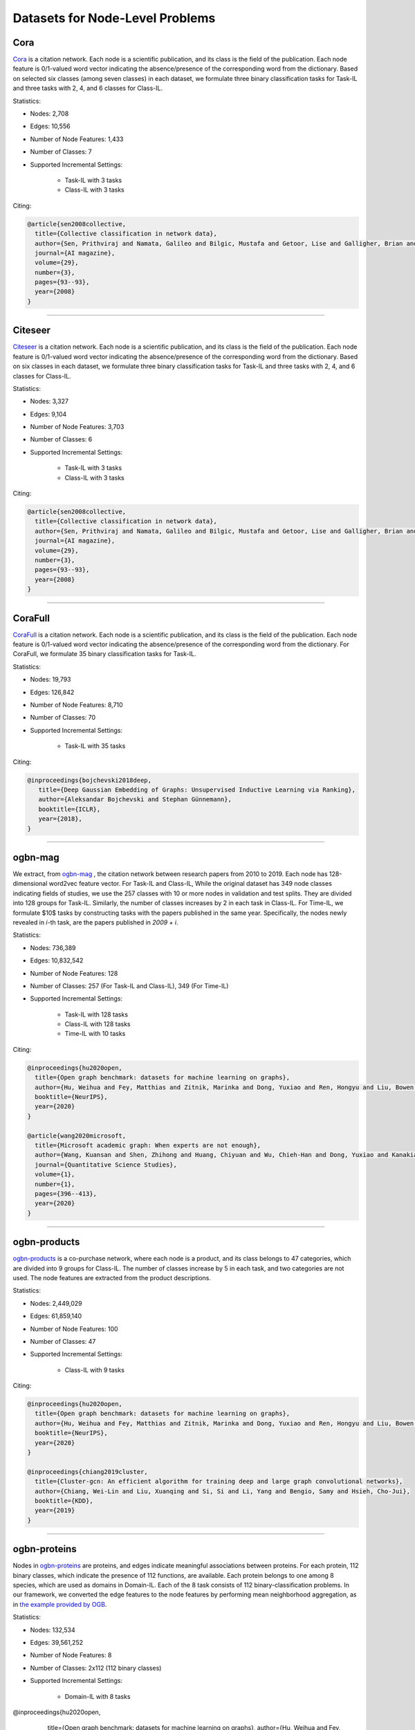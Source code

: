 Datasets for Node-Level Problems
===================================

-----
Cora
-----
`Cora <https://docs.dgl.ai/generated/dgl.data.CoraGraphDataset.html>`_ is a citation network. Each node is a scientific publication,
and its class is the field of the publication. Each node feature is 0/1-valued word vector indicating the absence/presence of the corresponding word from the dictionary. Based on selected six classes (among seven classes) in each dataset, we formulate
three binary classification tasks for Task-IL and three tasks with 2, 4, and 6 classes for Class-IL.

Statistics:

- Nodes: 2,708
- Edges: 10,556
- Number of Node Features: 1,433
- Number of Classes: 7
- Supported Incremental Settings:
   
   + Task-IL with 3 tasks
   + Class-IL with 3 tasks

Citing:

.. code-block::

   @article{sen2008collective,
     title={Collective classification in network data},
     author={Sen, Prithviraj and Namata, Galileo and Bilgic, Mustafa and Getoor, Lise and Galligher, Brian and Eliassi-Rad, Tina},
     journal={AI magazine},
     volume={29},
     number={3},
     pages={93--93},
     year={2008}
   }

-----

----------
Citeseer
----------
`Citeseer <https://docs.dgl.ai/generated/dgl.data.CiteseerGraphDataset.html>`_ is a citation network. Each node is a scientific publication,
and its class is the field of the publication. Each node feature is 0/1-valued word vector indicating the absence/presence of the corresponding word from the dictionary. Based on six classes in each dataset, we formulate
three binary classification tasks for Task-IL and three tasks with 2, 4, and 6 classes for Class-IL.

Statistics:

- Nodes: 3,327
- Edges: 9,104
- Number of Node Features: 3,703
- Number of Classes: 6
- Supported Incremental Settings:
   
   + Task-IL with 3 tasks
   + Class-IL with 3 tasks
   
Citing:

.. code-block::

   @article{sen2008collective,
     title={Collective classification in network data},
     author={Sen, Prithviraj and Namata, Galileo and Bilgic, Mustafa and Getoor, Lise and Galligher, Brian and Eliassi-Rad, Tina},
     journal={AI magazine},
     volume={29},
     number={3},
     pages={93--93},
     year={2008}
   }

-----

----------
CoraFull
----------
`CoraFull <https://docs.dgl.ai/generated/dgl.data.CoraFullDataset.html>`_ is a citation network. Each node is a scientific publication,
and its class is the field of the publication. Each node feature is 0/1-valued word vector indicating the absence/presence of the corresponding word from the dictionary.
For CoraFull, we formulate 35 binary classification tasks for Task-IL. 

Statistics:

- Nodes: 19,793
- Edges: 126,842
- Number of Node Features: 8,710
- Number of Classes: 70
- Supported Incremental Settings:
   
   + Task-IL with 35 tasks

Citing:

.. code-block::

   @inproceedings{bojchevski2018deep,
      title={Deep Gaussian Embedding of Graphs: Unsupervised Inductive Learning via Ranking},
      author={Aleksandar Bojchevski and Stephan Günnemann},
      booktitle={ICLR},
      year={2018},
   }

-----

--------------
ogbn-mag
--------------

We extract, from `ogbn-mag <https://ogb.stanford.edu/docs/nodeprop/#ogbn-products>`_ , the citation network between research papers from 2010 to 2019. Each node has 128-dimensional word2vec feature vector. For Task-IL and Class-IL, While the original dataset has 349 node classes indicating fields of studies, we use the 257 classes with 10 or more nodes in validation and test splits. They are divided into 128 groups for Task-IL. Similarly, the number of classes increases by 2 in each task in Class-IL. For Time-IL, we formulate $10$ tasks by constructing tasks with the papers published in the same year. Specifically, the nodes newly revealed in `i`-th task, are the papers published in `2009 + i`. 

Statistics:

- Nodes: 736,389
- Edges: 10,832,542
- Number of Node Features: 128
- Number of Classes: 257 (For Task-IL and Class-IL), 349 (For Time-IL)
- Supported Incremental Settings:
   
   + Task-IL with 128 tasks
   + Class-IL with 128 tasks
   + Time-IL with 10 tasks

Citing:

.. code-block::

   @inproceedings{hu2020open,
     title={Open graph benchmark: datasets for machine learning on graphs},
     author={Hu, Weihua and Fey, Matthias and Zitnik, Marinka and Dong, Yuxiao and Ren, Hongyu and Liu, Bowen and Catasta, Michele and Leskovec, Jure},
     booktitle={NeurIPS},
     year={2020}
   }
   
   @article{wang2020microsoft,
     title={Microsoft academic graph: When experts are not enough},
     author={Wang, Kuansan and Shen, Zhihong and Huang, Chiyuan and Wu, Chieh-Han and Dong, Yuxiao and Kanakia, Anshul},
     journal={Quantitative Science Studies},
     volume={1},
     number={1},
     pages={396--413},
     year={2020}
   }

-----

--------------
ogbn-products
--------------
`ogbn-products <https://ogb.stanford.edu/docs/nodeprop/#ogbn-products>`_ is a co-purchase network, where each node
is a product, and its class belongs to 47 categories, which are divided into 9 groups for Class-IL.
The number of classes increase by 5 in each task, and two categories are not used. The node features are extracted from the product descriptions. 

Statistics:

- Nodes: 2,449,029
- Edges: 61,859,140
- Number of Node Features: 100
- Number of Classes: 47
- Supported Incremental Settings:
   
   + Class-IL with 9 tasks

Citing:

.. code-block::

   @inproceedings{hu2020open,
     title={Open graph benchmark: datasets for machine learning on graphs},
     author={Hu, Weihua and Fey, Matthias and Zitnik, Marinka and Dong, Yuxiao and Ren, Hongyu and Liu, Bowen and Catasta, Michele and Leskovec, Jure},
     booktitle={NeurIPS},
     year={2020}
   }
   
   @inproceedings{chiang2019cluster,
     title={Cluster-gcn: An efficient algorithm for training deep and large graph convolutional networks},
     author={Chiang, Wei-Lin and Liu, Xuanqing and Si, Si and Li, Yang and Bengio, Samy and Hsieh, Cho-Jui},
     booktitle={KDD},
     year={2019}
   }

-----

---------------
ogbn-proteins
---------------

Nodes in `ogbn-proteins <https://ogb.stanford.edu/docs/nodeprop/#ogbn-proteins>`_ are proteins, and edges indicate
meaningful associations between proteins. For each protein, 112 binary classes, which indicate the
presence of 112 functions, are available. Each protein belongs to one among 8 species, which are
used as domains in Domain-IL. Each of the 8 task consists of 112 binary-classification problems.
In our framework, we converted the edge features to the node features by performing mean neighborhood aggregation, as in `the example provided by OGB <https://github.com/snap-stanford/ogb/tree/master/examples/nodeproppred/proteins>`_.

Statistics:

- Nodes: 132,534
- Edges: 39,561,252
- Number of Node Features: 8
- Number of Classes: 2x112 (112 binary classes)
- Supported Incremental Settings:
   
   + Domain-IL with 8 tasks

.. code-block::

@inproceedings{hu2020open,
     title={Open graph benchmark: datasets for machine learning on graphs},
     author={Hu, Weihua and Fey, Matthias and Zitnik, Marinka and Dong, Yuxiao and Ren, Hongyu and Liu, Bowen and Catasta, Michele and Leskovec, Jure},
     booktitle={NeurIPS},
     year={2020}
   }
   
   @article{szklarczyk2019string,
     title={STRING v11: protein--protein association networks with increased coverage, supporting functional discovery in genome-wide experimental datasets},
     author={Szklarczyk, Damian and Gable, Annika L and Lyon, David and Junge, Alexander and Wyder, Stefan and Huerta-Cepas, Jaime and Simonovic, Milan and Doncheva, Nadezhda T and Morris, John H and Bork, Peer and others},
     journal={Nucleic Acids Research},
     volume={47},
     number={D1},
     pages={D607--D613},
     year={2019}
   }

-----


---------------
ogbn-arxiv
---------------
`ogbn-arxiv <https://ogb.stanford.edu/docs/nodeprop/#ogbn-arxiv>`_ is a citation network, where each node is a
research paper, and its class belongs to 40 subject areas, which are divided into 8 groups for Task-
IL. Similarly, the number of classes increase by 5 in each task in Class-IL. Publication years are
used to form 24 groups for the Time-IL setting. Due to the imbalance on the publication years of the considered papers, we constructed formed the first task using the paper published before 1998. From the second task, we constructed the `i`-th task with the paper published in `1996 + i`.


Statistics:

- Nodes: 169,343
- Edges: 2,232,486
- Number of Node Features: 128
- Number of Classes: 40
- Supported Incremental Settings:
   
   + Task-IL with 8 tasks
   + Class-IL with 8 tasks
   + Time-IL with 24 tasks

Citing:

.. code-block::

   @inproceedings{hu2020open,
     title={Open graph benchmark: datasets for machine learning on graphs},
     author={Hu, Weihua and Fey, Matthias and Zitnik, Marinka and Dong, Yuxiao and Ren, Hongyu and Liu, Bowen and Catasta, Michele and Leskovec, Jure},
     booktitle={NeurIPS},
     year={2020}
   }
   
   @article{wang2020microsoft,
     title={Microsoft academic graph: When experts are not enough},
     author={Wang, Kuansan and Shen, Zhihong and Huang, Chiyuan and Wu, Chieh-Han and Dong, Yuxiao and Kanakia, Anshul},
     journal={Quantitative Science Studies},
     volume={1},
     number={1},
     pages={396--413},
     year={2020}
   }

-----

---------------
twitch
---------------
Nodes in  `twitch <https://ogb.stanford.edu/docs/nodeprop/#ogbn-arxiv>`_ are users, and edges indicate mutual follower relationship between users. For
each user, there is a label whether the user is joining the affiliate program or not. Each user belongs
to one among 21 broadcasting language groups, which are used as domains in Domain-IL. Using
the binary labels, we formulate 21 binary classification tasks.

Statistics:

- Nodes: 168,114
- Edges: 6,797,557
- Number of Node Features: 4
- Number of Classes: 40
- Supported Incremental Settings:
   
   + Task-IL with 8 tasks
   + Class-IL with 8 tasks
   + Time-IL with 24 tasks

Citing:

.. code-block::

   @inproceedings{hu2020open,
     title={Open graph benchmark: datasets for machine learning on graphs},
     author={Hu, Weihua and Fey, Matthias and Zitnik, Marinka and Dong, Yuxiao and Ren, Hongyu and Liu, Bowen and Catasta, Michele and Leskovec, Jure},
     booktitle={NeurIPS},
     year={2020}
   }
   
   @article{wang2020microsoft,
     title={Microsoft academic graph: When experts are not enough},
     author={Wang, Kuansan and Shen, Zhihong and Huang, Chiyuan and Wu, Chieh-Han and Dong, Yuxiao and Kanakia, Anshul},
     journal={Quantitative Science Studies},
     volume={1},
     number={1},
     pages={396--413},
     year={2020}
   }
